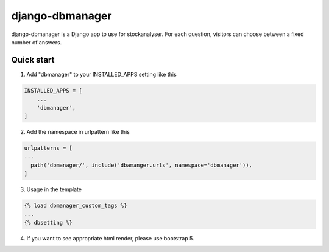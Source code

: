 django-dbmanager
=================

django-dbmanager is a Django app to use for stockanalyser. For each question,
visitors can choose between a fixed number of answers.

Quick start
-----------

1. Add "dbmanager" to your INSTALLED_APPS setting like this

.. code::

    INSTALLED_APPS = [
        ...
        'dbmanager',
    ]

2. Add the namespace in urlpattern like this

.. code::

    urlpatterns = [
    ...
      path('dbmanager/', include('dbamanger.urls', namespace='dbmanager')),
    ]

3. Usage in the template

.. code::

    {% load dbmanager_custom_tags %}
    ...
    {% dbsetting %}

4. If you want to see appropriate html render, please use bootstrap 5.
